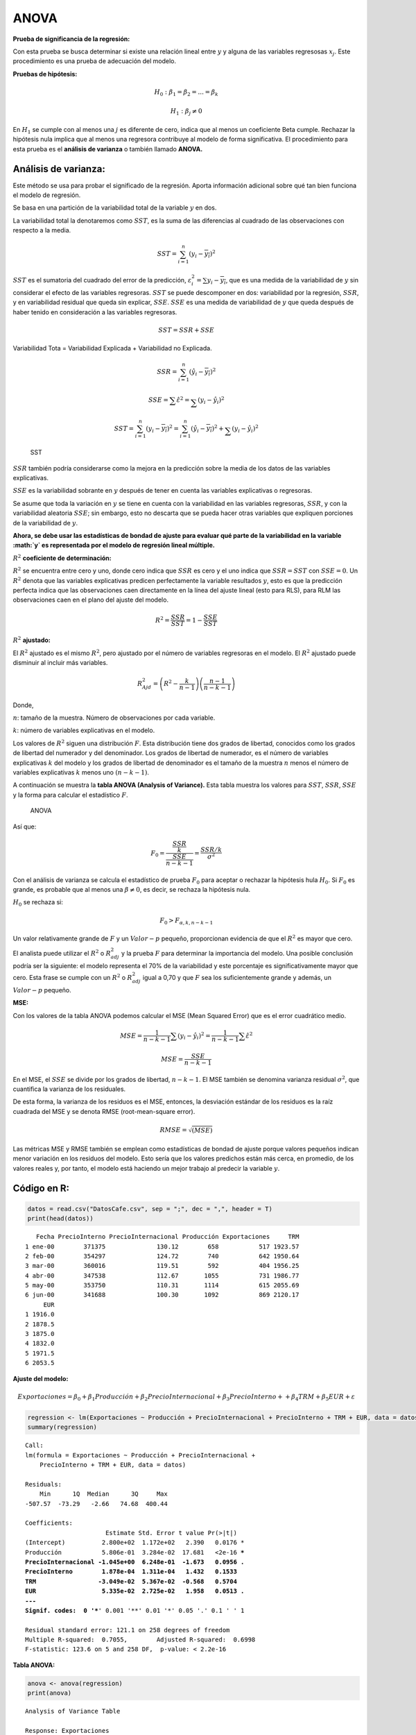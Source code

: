 ANOVA
-----

**Prueba de significancia de la regresión:**

Con esta prueba se busca determinar si existe una relación lineal entre
:math:`y` y alguna de las variables regresosas :math:`x_j`. Este
procedimiento es una prueba de adecuación del modelo.

**Pruebas de hipótesis:**

.. math::  H_0: \beta_1 = \beta_2 = ... = \beta_k 

.. math::  H_1: \beta_j \neq 0 

En :math:`H_1` se cumple con al menos una :math:`j` es diferente de
cero, indica que al menos un coeficiente Beta cumple. Rechazar la
hipótesis nula implica que al menos una regresora contribuye al modelo
de forma significativa. El procedimiento para esta prueba es el
**análisis de varianza** o también llamado **ANOVA.**

Análisis de varianza:
~~~~~~~~~~~~~~~~~~~~~

Este método se usa para probar el significado de la regresión. Aporta
información adicional sobre qué tan bien funciona el modelo de
regresión.

Se basa en una partición de la variabilidad total de la variable
:math:`y` en dos.

La variabilidad total la denotaremos como :math:`SST`, es la suma de las
diferencias al cuadrado de las observaciones con respecto a la media.

.. math::  SST = \sum_{i=1}^n{(y_i-\overline{y_i})^2}  

:math:`SST` es el sumatoria del cuadrado del error de la predicción,
:math:`\varepsilon_i^2=\sum{y_i-\overline{y_i}}`, que es una medida de
la variabilidad de :math:`y` sin considerar el efecto de las variables
regresoras. :math:`SST` se puede descomponer en dos: variabilidad por la
regresión, :math:`SSR`, y en variabilidad residual que queda sin
explicar, :math:`SSE`. :math:`SSE` es una medida de variabilidad de
:math:`y` que queda después de haber tenido en consideración a las
variables regresoras.

.. math::  SST = SSR + SSE 

Variabilidad Tota = Variabilidad Explicada + Variabilidad no Explicada.

.. math::  SSR = \sum_{i=1}^n{(\hat{y_i}-\overline{y_i})^2} 

.. math::  SSE = \sum{\hat{\varepsilon}^2} =  \sum_{}(y_i-\hat{y_i})^2 

.. math::  SST = \sum_{i=1}^n{(y_i-\overline{y_i})^2}=\sum_{i=1}^n{(\hat{y_i}-\overline{y_i})^2}+\sum_{}(y_i-\hat{y_i})^2  

.. figure:: SST.png
   :alt: SST

   SST

:math:`SSR` también podría considerarse como la mejora en la predicción
sobre la media de los datos de las variables explicativas.

:math:`SSE` es la variabilidad sobrante en :math:`y` después de tener en
cuenta las variables explicativas o regresoras.

Se asume que toda la variación en :math:`y` se tiene en cuenta con la
variabilidad en las variables regresoras, :math:`SSR`, y con la
variabilidad aleatoria :math:`SSE`; sin embargo, esto no descarta que se
pueda hacer otras variables que expliquen porciones de la variabilidad
de :math:`y`.

**Ahora, se debe usar las estadísticas de bondad de ajuste para evaluar
qué parte de la variabilidad en la variable :math:`y` es representada
por el modelo de regresión lineal múltiple.**

:math:`R^2` **coeficiente de determinación:**

:math:`R^2` se encuentra entre cero y uno, donde cero indica que
:math:`SSR` es cero y el uno indica que :math:`SSR = SST` con
:math:`SSE = 0`. Un :math:`R^2` denota que las variables explicativas
predicen perfectamente la variable resultados :math:`y`, esto es que la
predicción perfecta indica que las observaciones caen directamente en la
línea del ajuste lineal (esto para RLS), para RLM las observaciones caen
en el plano del ajuste del modelo.

.. math::  R^2 = \frac{SSR}{SST} = 1 - \frac{SSE}{SST}  

:math:`R^2` **ajustado:**

El :math:`R^2` ajustado es el mismo :math:`R^2`, pero ajustado por el
número de variables regresoras en el modelo. El :math:`R^2` ajustado
puede disminuir al incluir más variables.

.. math::  R^2_{Ajd} = \left(R^2 - \frac{k}{n-1} \right) \left( \frac{n-1}{n-k-1} \right) 

Donde,

:math:`n`: tamaño de la muestra. Número de observaciones por cada
variable.

:math:`k`: número de variables explicativas en el modelo.

Los valores de :math:`R^2` siguen una distribución :math:`F`. Esta
distribución tiene dos grados de libertad, conocidos como los grados de
libertad del numerador y del denominador. Los grados de libertad de
numerador, es el número de variables explicativas :math:`k` del modelo y
los grados de libertad de denominador es el tamaño de la muestra
:math:`n` menos el número de variables explicativas :math:`k` menos uno
:math:`(n-k-1)`.

A continuación se muestra la **tabla ANOVA (Analysis of Variance).**
Esta tabla muestra los valores para :math:`SST`, :math:`SSR`,
:math:`SSE` y la forma para calcular el estadístico :math:`F`.

.. figure:: ANOVA.JPG
   :alt: ANOVA

   ANOVA

Así que:

.. math::  F_0 = \frac{\frac{SSR}{k}}{\frac{SSE}{n-k-1}} = \frac{SSR/k}{\sigma^2} 

Con el análisis de varianza se calcula el estadístico de prueba
:math:`F_0` para aceptar o rechazar la hipótesis hula :math:`H_0`. Si
:math:`F_0` es grande, es probable que al menos una
:math:`\beta \neq 0`, es decir, se rechaza la hipótesis nula.

:math:`H_0` se rechaza si:

.. math::  F_0 > F_{\alpha, k, n-k-1} 

Un valor relativamente grande de :math:`F` y un :math:`Valor-p` pequeño,
proporcionan evidencia de que el :math:`R^2` es mayor que cero.

El analista puede utilizar el :math:`R^2` o :math:`R^2_{adj}` y la
prueba :math:`F` para determinar la importancia del modelo. Una posible
conclusión podría ser la siguiente: el modelo representa el 70% de la
variabilidad y este porcentaje es significativamente mayor que cero.
Esta frase se cumple con un :math:`R^2` o :math:`R^2_{adj}` igual a 0,70
y que :math:`F` sea los suficientemente grande y además, un
:math:`Valor-p` pequeño.

**MSE:**

Con los valores de la tabla ANOVA podemos calcular el MSE (Mean Squared
Error) que es el error cuadrático medio.

.. math::  MSE = \frac{1}{n-k-1} \sum (y_i - \hat{y_i})^2 =\frac{1}{n-k-1} \sum \hat\varepsilon^2 

.. math::  MSE = \frac{SSE}{n-k-1}  

En el MSE, el :math:`SSE` se divide por los grados de libertad,
:math:`n-k-1`. El MSE también se denomina varianza residual
:math:`\sigma^2`, que cuantifica la varianza de los residuales.

De esta forma, la varianza de los residuos es el MSE, entonces, la
desviación estándar de los residuos es la raíz cuadrada del MSE y se
denota RMSE (root-mean-square error).

.. math::  RMSE = \sqrt{(MSE)}  

Las métricas MSE y RMSE también se emplean como estadísticas de bondad
de ajuste porque valores pequeños indican menor variación en los
residuos del modelo. Esto sería que los valores predichos están más
cerca, en promedio, de los valores reales y, por tanto, el modelo está
haciendo un mejor trabajo al predecir la variable :math:`y`.

Código en R:
~~~~~~~~~~~~

.. code:: r

    datos = read.csv("DatosCafe.csv", sep = ";", dec = ",", header = T)
    print(head(datos))


.. parsed-literal::

       Fecha PrecioInterno PrecioInternacional Producción Exportaciones     TRM
    1 ene-00        371375              130.12        658           517 1923.57
    2 feb-00        354297              124.72        740           642 1950.64
    3 mar-00        360016              119.51        592           404 1956.25
    4 abr-00        347538              112.67       1055           731 1986.77
    5 may-00        353750              110.31       1114           615 2055.69
    6 jun-00        341688              100.30       1092           869 2120.17
         EUR
    1 1916.0
    2 1878.5
    3 1875.0
    4 1832.0
    5 1971.5
    6 2053.5
    

**Ajuste del modelo:**

.. math::  Exportaciones = \beta_0+\beta_1Producción +\beta_2 PrecioInternacional +\beta_3 PrecioInterno ++\beta_4TRM +\beta_5 EUR +\varepsilon 

.. code:: r

    regression <- lm(Exportaciones ~ Producción + PrecioInternacional + PrecioInterno + TRM + EUR, data = datos)
    summary(regression)



.. parsed-literal::

    
    Call:
    lm(formula = Exportaciones ~ Producción + PrecioInternacional + 
        PrecioInterno + TRM + EUR, data = datos)
    
    Residuals:
        Min      1Q  Median      3Q     Max 
    -507.57  -73.29   -2.66   74.68  400.44 
    
    Coefficients:
                          Estimate Std. Error t value Pr(>|t|)    
    (Intercept)          2.800e+02  1.172e+02   2.390   0.0176 *  
    Producción           5.806e-01  3.284e-02  17.681   <2e-16 ***
    PrecioInternacional -1.045e+00  6.248e-01  -1.673   0.0956 .  
    PrecioInterno        1.878e-04  1.311e-04   1.432   0.1533    
    TRM                 -3.049e-02  5.367e-02  -0.568   0.5704    
    EUR                  5.335e-02  2.725e-02   1.958   0.0513 .  
    ---
    Signif. codes:  0 '***' 0.001 '**' 0.01 '*' 0.05 '.' 0.1 ' ' 1
    
    Residual standard error: 121.1 on 258 degrees of freedom
    Multiple R-squared:  0.7055,	Adjusted R-squared:  0.6998 
    F-statistic: 123.6 on 5 and 258 DF,  p-value: < 2.2e-16
    


**Tabla ANOVA:**

.. code:: r

    anova <- anova(regression)
    print(anova)


.. parsed-literal::

    Analysis of Variance Table
    
    Response: Exportaciones
                         Df  Sum Sq Mean Sq  F value    Pr(>F)    
    Producción            1 8556536 8556536 583.4640 < 2.2e-16 ***
    PrecioInternacional   1    3278    3278   0.2235    0.6368    
    PrecioInterno         1  439697  439697  29.9826 1.033e-07 ***
    TRM                   1    9752    9752   0.6650    0.4156    
    EUR                   1   56227   56227   3.8341    0.0513 .  
    Residuals           258 3783586   14665                       
    ---
    Signif. codes:  0 '***' 0.001 '**' 0.01 '*' 0.05 '.' 0.1 ' ' 1
    

:math:`k`: cantidad de variables explicativas.

.. code:: r

    k <- length(regression$coefficients) - 1
    print(k)


.. parsed-literal::

    [1] 5
    

:math:`n`: tamaño de la muestra.

.. code:: r

    n <- length(regression$residuals)
    print(n)


.. parsed-literal::

    [1] 264
    

**Suma de cuadrados** - ``Sum Sq``:

.. code:: r

    SS <- anova$`Sum Sq`
    print(SS)


.. parsed-literal::

    [1] 8556536.044    3277.966  439697.106    9752.074   56226.905 3783586.184
    

**Cuadrado medio** - ``Mean Sq``:

.. code:: r

    MS <- anova$`Mean Sq`
    print(MS)


.. parsed-literal::

    [1] 8556536.044    3277.966  439697.106    9752.074   56226.905   14665.063
    

**F** - ``F value``:

.. code:: r

    F <- anova$`F value`
    print(F)


.. parsed-literal::

    [1] 583.4639921   0.2235221  29.9826270   0.6649868   3.8340719          NA
    

**Valor-p para F** - ``Pr(>F)``:

.. code:: r

    p_value <- anova$`Pr(>F)`
    print(p_value)


.. parsed-literal::

    [1] 3.498183e-68 6.367690e-01 1.033471e-07 4.155571e-01 5.129843e-02
    [6]           NA
    

**SSR:**

.. math::  SSR = \sum_{i=1}^n{(\hat{y_i}-\overline{y_i})^2} 

.. code:: r

    SSR <- sum((regression$fitted.values - mean(datos[, "Exportaciones"]))^2)
    print(SSR)


.. parsed-literal::

    [1] 9065490
    

.. code:: r

    print(sum(SS[0:k]))   # Suma de los SS sin contar el de los Residuales.


.. parsed-literal::

    [1] 9065490
    

**SSE:**

.. math::  SSE = \sum{\hat{\varepsilon}^2} =  \sum_{}(y_i-\hat{y_i})^2 

.. code:: r

    SSE <- sum(regression$residuals^2)
    print(SSE)


.. parsed-literal::

    [1] 3783586
    

**SST:**

.. math::  SST = \sum_{i=1}^n{(y_i-\overline{y_i})^2}=\sum_{i=1}^n{(\hat{y_i}-\overline{y_i})^2}+\sum_{}(y_i-\hat{y_i})^2  

.. code:: r

    SST <- SSR + SSE
    print(SST)


.. parsed-literal::

    [1] 12849076
    

:math:`R^2`:

.. math::  R^2 = \frac{SSR}{SST} = 1 - \frac{SSE}{SST}  

.. code:: r

    R2 <- SSR/SST
    print(R2)


.. parsed-literal::

    [1] 0.7055363
    

.. code:: r

    R2 <- 1 - SSE/SST
    print(R2)


.. parsed-literal::

    [1] 0.7055363
    

:math:`R^2` **ajustado:**

.. math::  R^2_{Ajd} = \left(R^2 - \frac{k}{n-1} \right) \left( \frac{n-1}{n-k-1} \right) 

.. code:: r

    R2_adj <- (R2-k/(n-1))*((n-1)/(n-k-1))
    print(R2_adj)


.. parsed-literal::

    [1] 0.6998297
    

:math:`F_0`:

.. math::  F_0 = \frac{\frac{SSR}{k}}{\frac{SSE}{n-k-1}} = \frac{SSR/k}{\sigma^2} 

.. code:: r

    F <- (SS[1:k])/(SS[k+1]/(n-k-1))
    print(F)


.. parsed-literal::

    [1] 583.4639921   0.2235221  29.9826270   0.6649868   3.8340719
    

**MSE -** :math:`\sigma^2`:

.. math::  MSE = \frac{1}{n-k-1} \sum (y_i - \hat{y_i})^2 =\frac{1}{n-k-1} \sum \hat\varepsilon^2 

.. math::  MSE = \frac{SSE}{n-k-1}  

.. code:: r

    MSE <- SSE/(n-k-1)
    print(MSE)


.. parsed-literal::

    [1] 14665.06
    

:math:`F_0`: con :math:`\sigma^2`

.. code:: r

    print(SS[1:k]/MSE)


.. parsed-literal::

    [1] 583.4639921   0.2235221  29.9826270   0.6649868   3.8340719
    

**RMSE:**

.. code:: r

    RMSE <- sqrt(MSE)
    print(RMSE)


.. parsed-literal::

    [1] 121.0994
    

